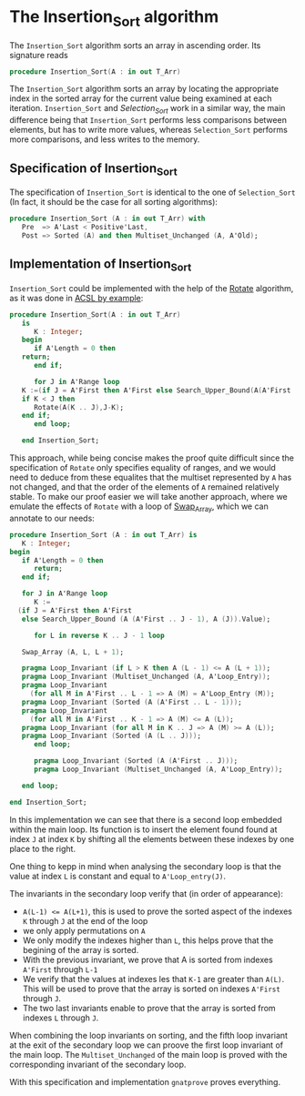 # Created 2018-06-06 Wed 15:08
#+OPTIONS: author:nil title:nil toc:nil
#+EXPORT_FILE_NAME: ../../../classic-sorting/Insertion_Sort.org

* The Insertion_Sort algorithm

The ~Insertion_Sort~ algorithm sorts an array in ascending order. Its signature reads

#+BEGIN_SRC ada
  procedure Insertion_Sort(A : in out T_Arr)
#+END_SRC

The ~Insertion_Sort~ algorithm sorts an array by locating the appropriate index in the sorted array
for the current value being examined at each iteration. ~Insertion_Sort~ and [[Selection_Sort.org][Selection_Sort]] work in 
a similar way, the main difference being that ~Insertion_Sort~ performs less comparisons between elements,
but has to write more values, whereas ~Selection_Sort~ performs more comparisons, and less writes to the memory.

** Specification of Insertion_Sort

The specification of ~Insertion_Sort~ is identical to the one of ~Selection_Sort~ (In fact, it should be 
the case for all sorting algorithms):

#+BEGIN_SRC ada
  procedure Insertion_Sort (A : in out T_Arr) with
     Pre  => A'Last < Positive'Last,
     Post => Sorted (A) and then Multiset_Unchanged (A, A'Old);
#+END_SRC

** Implementation of Insertion_Sort

~Insertion_Sort~ could be implemented with the help of the [[file:../mutating/Rotate.org][Rotate]] algorithm, as it was done in [[https://github.com/fraunhoferfokus/acsl-by-example/blob/master/StandardAlgorithms/classic-sorting/insertion_sort/insertion_sort.c][ACSL by example]]:

#+BEGIN_SRC ada
  procedure Insertion_Sort(A : in out T_Arr)
     is
        K : Integer;
     begin
        if A'Length = 0 then
  	 return;
        end if;
  
        for J in A'Range loop
  	 K :=(if J = A'First then A'First else Search_Upper_Bound(A(A'First .. J-1),A(J)).Value);
  	 if K < J then
  	    Rotate(A(K .. J),J-K);
  	 end if;
        end loop;     
  
     end Insertion_Sort;
#+END_SRC

This approach, while being concise makes the proof quite difficult since the specification of 
~Rotate~ only specifies equality of ranges, and we would need to deduce from these equalites that
the multiset represented by ~A~ has not changed, and that the order of the elements of ~A~ remained
relatively stable. To make our proof easier we will take another approach, where we emulate the effects
of ~Rotate~ with a loop of [[file:../mutating/Random_Shuffle.org#the-swap_array-procedure][Swap_Array]], which we can annotate to our needs:

#+BEGIN_SRC ada
  procedure Insertion_Sort (A : in out T_Arr) is
     K : Integer;
  begin
     if A'Length = 0 then
        return;
     end if;
  
     for J in A'Range loop
        K :=
  	(if J = A'First then A'First
  	 else Search_Upper_Bound (A (A'First .. J - 1), A (J)).Value);
  
        for L in reverse K .. J - 1 loop
  
  	 Swap_Array (A, L, L + 1);
  
  	 pragma Loop_Invariant (if L > K then A (L - 1) <= A (L + 1));
  	 pragma Loop_Invariant (Multiset_Unchanged (A, A'Loop_Entry));
  	 pragma Loop_Invariant
  	   (for all M in A'First .. L - 1 => A (M) = A'Loop_Entry (M));
  	 pragma Loop_Invariant (Sorted (A (A'First .. L - 1)));
  	 pragma Loop_Invariant
  	   (for all M in A'First .. K - 1 => A (M) <= A (L));
  	 pragma Loop_Invariant (for all M in K .. J => A (M) >= A (L));
  	 pragma Loop_Invariant (Sorted (A (L .. J)));
        end loop;
  
        pragma Loop_Invariant (Sorted (A (A'First .. J)));
        pragma Loop_Invariant (Multiset_Unchanged (A, A'Loop_Entry));
  
     end loop;
  
  end Insertion_Sort;
#+END_SRC

In this implementation we can see that there is a second loop embedded within the main loop. Its function
is to insert the element found found at index ~J~ at index ~K~ by shifting all the elements between
these indexes by one place to the right.

One thing to kepp in mind when analysing the secondary loop is that the value at index ~L~ is constant and equal
to ~A'Loop_entry(J)~.

The invariants in the secondary loop verify that (in order of appearance):
- ~A(L-1) <= A(L+1)~, this is used to prove the sorted aspect of the indexes ~K~ through ~J~ at the end of the loop
- we only apply permutations on ~A~
- We only modify the indexes higher than ~L~, this helps prove that the begining of the array is sorted.
- With the previous invariant, we prove that A is sorted from indexes ~A'First~ through ~L-1~
- We verify that the values at indexes les that ~K-1~ are greater than ~A(L)~. This will be used to prove that the array is sorted on indexes ~A'First~ through ~J~.
- The two last invariants enable to prove that the array is sorted from indexes ~L~ through ~J~.

When combining the loop invariants on sorting, and the fifth loop invariant at the exit of the secondary loop
we can proove the first loop invariant of the main loop. The ~Multiset_Unchanged~ of the main loop is proved 
with the corresponding invariant of the secondary loop.


With this specification and implementation ~gnatprove~ proves everything.
